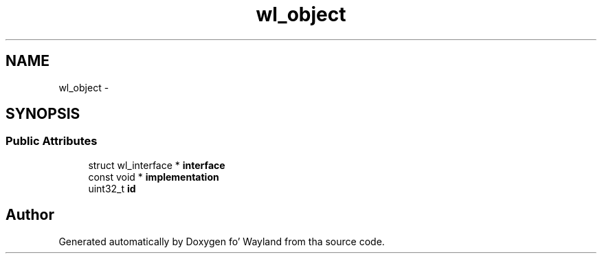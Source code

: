 .TH "wl_object" 3 "Mon Oct 7 2013" "Version 1.2.0" "Wayland" \" -*- nroff -*-
.ad l
.nh
.SH NAME
wl_object \- 
.SH SYNOPSIS
.br
.PP
.SS "Public Attributes"

.in +1c
.ti -1c
.RI "struct wl_interface * \fBinterface\fP"
.br
.ti -1c
.RI "const void * \fBimplementation\fP"
.br
.ti -1c
.RI "uint32_t \fBid\fP"
.br
.in -1c

.SH "Author"
.PP 
Generated automatically by Doxygen fo' Wayland from tha source code\&.
